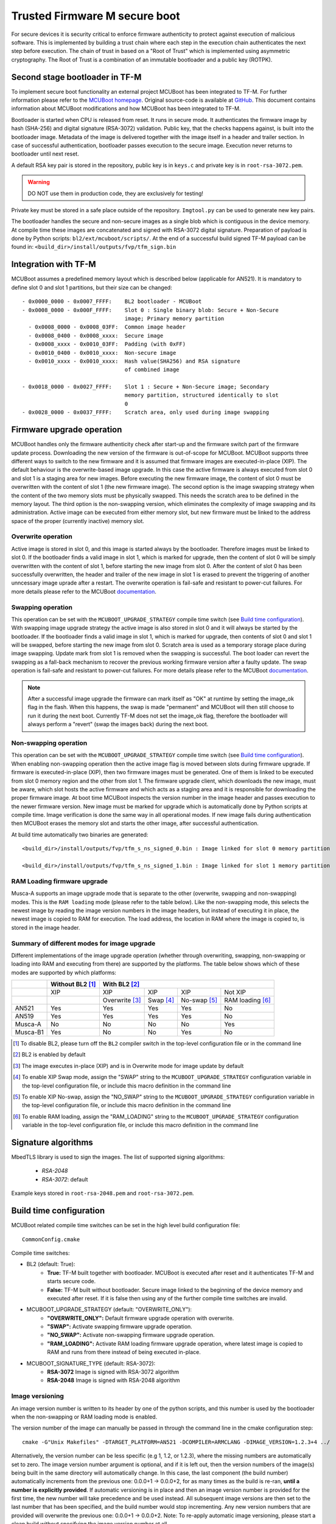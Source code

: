 ##############################
Trusted Firmware M secure boot
##############################
For secure devices it is security critical to enforce firmware authenticity to
protect against execution of malicious software. This is implemented by building
a trust chain where each step in the execution chain authenticates the next
step before execution. The chain of trust in based on a "Root of Trust" which
is implemented using asymmetric cryptography. The Root of Trust is a combination
of an immutable bootloader and a public key (ROTPK).

*******************************
Second stage bootloader in TF-M
*******************************
To implement secure boot functionality an external project MCUBoot has been
integrated to TF-M. For further information please refer to the
`MCUBoot homepage <https://www.mcuboot.com/>`__. Original source-code is
available at `GitHub <https://github.com/JuulLabs-OSS/mcuboot>`__. This document
contains information about MCUBoot modifications and how MCUBoot has been
integrated to TF-M.

Bootloader is started when CPU is released from reset. It runs in secure mode.
It authenticates the firmware image by hash (SHA-256) and digital signature
(RSA-3072) validation. Public key, that the checks happens against, is built
into the bootloader image. Metadata of the image is delivered together with the
image itself in a header and trailer section. In case of successful
authentication, bootloader passes execution to the secure image. Execution never
returns to bootloader until next reset.

A default RSA key pair is stored in the repository, public key is in ``keys.c``
and private key is in ``root-rsa-3072.pem``.

.. Warning::
    DO NOT use them in production code, they are exclusively for testing!

Private key must be stored in a safe place outside of the repository.
``Imgtool.py`` can be used to generate new key pairs.

The bootloader handles the secure and non-secure images as a single blob which
is contiguous in the device memory. At compile time these images are
concatenated and signed with RSA-3072 digital signature. Preparation of payload
is done by Python scripts: ``bl2/ext/mcuboot/scripts/``. At the end of a
successful build signed TF-M payload can be found in:
``<build_dir>/install/outputs/fvp/tfm_sign.bin``

*********************
Integration with TF-M
*********************
MCUBoot assumes a predefined memory layout which is described below (applicable
for AN521). It is mandatory to define slot 0 and slot 1 partitions, but their
size can be changed::

    - 0x0000_0000 - 0x0007_FFFF:    BL2 bootloader - MCUBoot
    - 0x0008_0000 - 0x000F_FFFF:    Slot 0 : Single binary blob: Secure + Non-Secure
                                    image; Primary memory partition
      - 0x0008_0000 - 0x0008_03FF:  Common image header
      - 0x0008_0400 - 0x0008_xxxx:  Secure image
      - 0x0008_xxxx - 0x0010_03FF:  Padding (with 0xFF)
      - 0x0010_0400 - 0x0010_xxxx:  Non-secure image
      - 0x0010_xxxx - 0x0010_xxxx:  Hash value(SHA256) and RSA signature
                                    of combined image

    - 0x0018_0000 - 0x0027_FFFF:    Slot 1 : Secure + Non-Secure image; Secondary
                                    memory partition, structured identically to slot
                                    0
    - 0x0028_0000 - 0x0037_FFFF:    Scratch area, only used during image swapping

**************************
Firmware upgrade operation
**************************
MCUBoot handles only the firmware authenticity check after start-up and the
firmware switch part of the firmware update process. Downloading the new version
of the firmware is out-of-scope for MCUBoot. MCUBoot supports three different
ways to switch to the new firmware and it is assumed that firmware images are
executed-in-place (XIP). The default behaviour is the overwrite-based image
upgrade. In this case the active firmware is always executed from slot 0 and
slot 1 is a staging area for new images. Before executing the new firmware
image, the content of slot 0 must be overwritten with the content of slot 1
(the new firmware image). The second option is the image swapping strategy when
the content of the two memory slots must be physically swapped. This needs the
scratch area to be defined in the memory layout. The third option is the
non-swapping version, which eliminates the complexity of image swapping and its
administration. Active image can be executed from either memory slot, but new
firmware must be linked to the address space of the proper (currently inactive)
memory slot.

Overwrite operation
===================
Active image is stored in slot 0, and this image is started always by the
bootloader. Therefore images must be linked to slot 0. If the bootloader finds
a valid image in slot 1, which is marked for upgrade, then the content of slot 0
will be simply overwritten with the content of slot 1, before starting the new
image from slot 0. After the content of slot 0 has been successfully
overwritten, the header and trailer of the new image in slot 1 is erased to
prevent the triggering of another unncessary image uprade after a restart. The
overwrite operation is fail-safe and resistant to power-cut failures. For more
details please refer to the MCUBoot
`documentation <https://www.mcuboot.com/mcuboot/design.html>`__.

Swapping operation
==================
This operation can be set with the ``MCUBOOT_UPGRADE_STRATEGY`` compile time
switch (see `Build time configuration`_). With swapping image upgrade strategy
the active image is also stored in slot 0 and it will always be started by the
bootloader. If the bootloader finds a valid image in slot 1, which is marked for
upgrade, then contents of slot 0 and slot 1 will be swapped, before starting the
new image from slot 0. Scratch area is used as a temporary storage place during
image swapping. Update mark from slot 1 is removed when the swapping is
successful. The boot loader can revert the swapping as a fall-back mechanism to
recover the previous working firmware version after a faulty update. The swap
operation is fail-safe and resistant to power-cut failures. For more details
please refer to the MCUBoot
`documentation <https://www.mcuboot.com/mcuboot/design.html>`__.

.. Note::

    After a successful image upgrade the firmware can mark itself as "OK" at
    runtime by setting the image_ok flag in the flash. When this happens, the
    swap is made "permanent" and MCUBoot will then still choose to run it
    during the next boot. Currently TF-M does not set the image_ok flag,
    therefore the bootloader will always perform a "revert" (swap the images
    back) during the next boot.

Non-swapping operation
======================
This operation can be set with the ``MCUBOOT_UPGRADE_STRATEGY`` compile time
switch (see `Build time configuration`_). When enabling non-swapping operation
then the active image flag is moved between slots during firmware upgrade. If
firmware is executed-in-place (XIP), then two firmware images must be generated.
One of them is linked to be executed from slot 0 memory region and the other
from slot 1. The firmware upgrade client, which downloads the new image, must be
aware, which slot hosts the active firmware and which acts as a staging area and
it is responsible for downloading the proper firmware image. At boot time
MCUBoot inspects the version number in the image header and passes execution to
the newer firmware version. New image must be marked for upgrade which is
automatically done by Python scripts at compile time. Image verification is done
the same way in all operational modes. If new image fails during authentication
then MCUBoot erases the memory slot and starts the other image, after successful
authentication.

At build time automatically two binaries are generated::

    <build_dir>/install/outputs/fvp/tfm_s_ns_signed_0.bin : Image linked for slot 0 memory partition

    <build_dir>/install/outputs/fvp/tfm_s_ns_signed_1.bin : Image linked for slot 1 memory partition

RAM Loading firmware upgrade
============================
Musca-A supports an image upgrade mode that is separate to the other (overwrite,
swapping and non-swapping) modes. This is the ``RAM loading`` mode (please refer
to the table below). Like the non-swapping mode, this selects the newest image
by reading the image version numbers in the image headers, but instead of
executing it in place, the newest image is copied to RAM for execution. The load
address, the location in RAM where the image is copied to, is stored in the
image header.

Summary of different modes for image upgrade
============================================
Different implementations of the image upgrade operation (whether through
overwriting, swapping, non-swapping or loading into RAM and executing from
there) are supported by the platforms. The table below shows which of these
modes are supported by which platforms:

+----------+-----------------+----------------------------------------------------------+
|          | Without BL2 [1]_| With BL2 [2]_                                            |
+==========+=================+===============+==========+=============+=================+
|          | XIP             | XIP           | XIP      | XIP         | Not XIP         |
+----------+-----------------+---------------+----------+-------------+-----------------+
|          |                 | Overwrite [3]_| Swap [4]_| No-swap [5]_| RAM loading [6]_|
+----------+-----------------+---------------+----------+-------------+-----------------+
| AN521    | Yes             | Yes           | Yes      | Yes         | No              |
+----------+-----------------+---------------+----------+-------------+-----------------+
| AN519    | Yes             | Yes           | Yes      | Yes         | No              |
+----------+-----------------+---------------+----------+-------------+-----------------+
| Musca-A  | No              | No            | No       | No          | Yes             |
+----------+-----------------+---------------+----------+-------------+-----------------+
| Musca-B1 | Yes             | No            | No       | Yes         | No              |
+----------+-----------------+---------------+----------+-------------+-----------------+

.. [1] To disable BL2, please turn off the ``BL2`` compiler switch in the
    top-level configuration file or in the command line

.. [2] BL2 is enabled by default

.. [3] The image executes in-place (XIP) and is in Overwrite mode for image
    update by default

.. [4] To enable XIP Swap mode, assign the "SWAP" string to the
    ``MCUBOOT_UPGRADE_STRATEGY`` configuration variable in the top-level
    configuration file, or include this macro definition in the command line

.. [5] To enable XIP No-swap, assign the "NO_SWAP" string to the
    ``MCUBOOT_UPGRADE_STRATEGY`` configuration variable in the top-level
    configuration file, or include this macro definition in the command line

.. [6] To enable RAM loading, assign the "RAM_LOADING" string to the
    ``MCUBOOT_UPGRADE_STRATEGY`` configuration variable in the top-level
    configuration file, or include this macro definition in the command line

********************
Signature algorithms
********************
MbedTLS library is used to sign the images. The list of supported signing
algorithms:

  - `RSA-2048`
  - `RSA-3072`: default

Example keys stored in ``root-rsa-2048.pem`` and ``root-rsa-3072.pem``.

************************
Build time configuration
************************
MCUBoot related compile time switches can be set in the high level build
configuration file::

    CommonConfig.cmake

Compile time switches:

- BL2 (default: True):
    - **True:** TF-M built together with bootloader. MCUBoot is executed after
      reset and it authenticates TF-M and starts secure code.
    - **False:** TF-M built without bootloader. Secure image linked to the
      beginning of the device memory and executed after reset. If it is false
      then using any of the further compile time switches are invalid.
- MCUBOOT_UPGRADE_STRATEGY (default: "OVERWRITE_ONLY"):
    - **"OVERWRITE_ONLY":** Default firmware upgrade operation with overwrite.
    - **"SWAP":** Activate swapping firmware upgrade operation.
    - **"NO_SWAP":** Activate non-swapping firmware upgrade operation.
    - **"RAM_LOADING":** Activate RAM loading firmware upgrade operation, where
      latest image is copied to RAM and runs from there instead of being
      executed in-place.
- MCUBOOT_SIGNATURE_TYPE (default: RSA-3072):
    - **RSA-3072** Image is signed with RSA-3072 algorithm
    - **RSA-2048** Image is signed with RSA-2048 algorithm

Image versioning
================
An image version number is written to its header by one of the python scripts,
and this number is used by the bootloader when the non-swapping or RAM loading
mode is enabled.

The version number of the image can manually be passed in through the command
line in the cmake configuration step::

    cmake -G"Unix Makefiles" -DTARGET_PLATFORM=AN521 -DCOMPILER=ARMCLANG -DIMAGE_VERSION=1.2.3+4 ../

Alternatively, the version number can be less specific (e.g 1, 1.2, or 1.2.3),
where the missing numbers are automatically set to zero. The image version
number argument is optional, and if it is left out, then the version numbers of
the image(s) being built in the same directory will automatically change. In
this case, the last component (the build number) automatically increments from
the previous one: 0.0.0+1 -> 0.0.0+2, for as many times as the build is re-ran,
**until a number is explicitly provided**. If automatic versioning is in place
and then an image version number is provided for the first time, the new number
will take precedence and be used instead. All subsequent image versions are
then set to the last number that has been specified, and the build number would
stop incrementing. Any new version numbers that are provided will overwrite
the previous one: 0.0.0+1 -> 0.0.0+2. Note: To re-apply automatic image
versioning, please start a clean build without specifying the image version
number at all.

Security counter
================
Each signed image contains a security counter in its manifest. It is used by the
bootloader and its aim is to have an independent (from the image version)
counter to ensure rollback protection by comparing the new image's security
counter against the original (currently active) image's security counter during
the image upgrade process. It is added to the manifest (to the TLV area that is
appended to the end of the image) by one of the python scripts when signing the
image. The value of the security counter is security critical data and it is in
the integrity protected part of the image. The last valid security counter is
always stored in a non-volatile and trusted component of the device and its
value should always be increased if a security flaw was fixed in the current
image version. The value of the security counter can be specified at build time
in the cmake configuration step::

    cmake -G"Unix Makefiles" -DTARGET_PLATFORM=AN521 -DCOMPILER=ARMCLANG -DSECURITY_COUNTER=42 ../

The security counter can be independent from the image version, but not
necessarily. Alternatively, if it is not specified at build time with the
``SECURITY_COUNTER`` option the python script will automatically generate it
from the image version number (not including the build number) and this value
will be added to the signed image.

************************
Testing firmware upgrade
************************
As downloading the new firmware image is out of scope for MCUBoot, the update
process is started from a state where the original and the new image are already
programmed to the appropriate memory slots. To generate the original and a new
firmware package, TF-M is built twice with different build configurations.

Overwriting firmware upgrade
============================
Run TF-M build twice with two different build configuration: default and
regression. Save the artifacts between builds, because second run can overwrite
original binaries. Download default build to slot 0 and regression build to
slot 1.

Executing firmware upgrade on FVP_MPS2_AEMv8M
---------------------------------------------
.. code-block:: bash

    <DS5_PATH>/sw/models/bin/FVP_MPS2_AEMv8M  \
    --parameter fvp_mps2.platform_type=2 \
    --parameter cpu0.baseline=0 \
    --parameter cpu0.INITVTOR_S=0x10000000 \
    --parameter cpu0.semihosting-enable=0 \
    --parameter fvp_mps2.DISABLE_GATING=0 \
    --parameter fvp_mps2.telnetterminal0.start_telnet=1 \
    --parameter fvp_mps2.telnetterminal1.start_telnet=0 \
    --parameter fvp_mps2.telnetterminal2.start_telnet=0 \
    --parameter fvp_mps2.telnetterminal0.quiet=0 \
    --parameter fvp_mps2.telnetterminal1.quiet=1 \
    --parameter fvp_mps2.telnetterminal2.quiet=1 \
    --application cpu0=<build_dir>/bl2/ext/mcuboot/mcuboot.axf \
    --data cpu0=<default_build_dir>/install/outputs/fvp/tfm_s_ns_signed.bin@0x10080000 \
    --data cpu0=<regresssion_build_dir>/install/outputs/fvp/tfm_s_ns_signed.bin@0x10180000

Executing firmware upgrade on SSE 200 FPGA on MPS2 board
--------------------------------------------------------

::

    TITLE: Versatile Express Images Configuration File
    [IMAGES]
    TOTALIMAGES: 3                     ;Number of Images (Max: 32)
    IMAGE0ADDRESS: 0x00000000
    IMAGE0FILE: \Software\mcuboot.axf  ; BL2 bootloader
    IMAGE1ADDRESS: 0x10080000
    IMAGE1FILE: \Software\tfm_sig1.bin ; TF-M default test binary blob
    IMAGE2ADDRESS: 0x10180000
    IMAGE2FILE: \Software\tfm_sig2.bin ; TF-M regression test binary blob

The following message will be shown in case of successful firmware upgrade:

::

    [INF] Starting bootloader
    [INF] Swap type: test
    [INF] Image upgrade slot1 -> slot0
    [INF] Erasing slot0
    [INF] Copying slot 1 to slot 0: 0x100000 bytes
    [INF] Bootloader chainload address offset: 0x80000
    [INF] Jumping to the first image slot
    [Sec Thread] Secure image initializing!

    #### Execute test suites for the Secure area ####
    Running Test Suite PSA protected storage S interface tests (TFM_SST_TEST_2XXX)...
    ...

Swapping firmware upgrade
=============================
Follow the same instructions and platform related configurations as in case of
overwriting build including these changes:

- Set MCUBOOT\_SWAP compile time switch to true before build.

The following message will be shown in case of successful firmware upgrade,
``Swap type: test`` indicates that images were swapped:

::

    [INF] Starting bootloader
    [INF] Image 0: magic= good, copy_done=0x3, image_ok=0x3
    [INF] Scratch: magic=  bad, copy_done=0x0, image_ok=0x2
    [INF] Boot source: slot 0
    [INF] Swap type: test
    [INF] Bootloader chainload address offset: 0x80000
    [INF] Jumping to the first image slot
    [Sec Thread] Secure image initializing!

    #### Execute test suites for the Secure area ####
    Running Test Suite PSA protected storage S interface tests (TFM_SST_TEST_2XXX)...
    ...

Non-swapping firmware upgrade
=============================
Follow the same instructions as in case of overwriting build including these
changes:

- Set the ``MCUBOOT_UPGRADE_STRATEGY`` compile time switch to "NO_SWAP"
  before build.
- Increase the image version number between the two build run.

Executing firmware upgrade on FVP_MPS2_AEMv8M
---------------------------------------------

.. code-block:: bash

    <DS5_PATH>/sw/models/bin/FVP_MPS2_AEMv8M  \
    --parameter fvp_mps2.platform_type=2 \
    --parameter cpu0.baseline=0 \
    --parameter cpu0.INITVTOR_S=0x10000000 \
    --parameter cpu0.semihosting-enable=0 \
    --parameter fvp_mps2.DISABLE_GATING=0 \
    --parameter fvp_mps2.telnetterminal0.start_telnet=1 \
    --parameter fvp_mps2.telnetterminal1.start_telnet=0 \
    --parameter fvp_mps2.telnetterminal2.start_telnet=0 \
    --parameter fvp_mps2.telnetterminal0.quiet=0 \
    --parameter fvp_mps2.telnetterminal1.quiet=1 \
    --parameter fvp_mps2.telnetterminal2.quiet=1 \
    --application cpu0=<build_dir>/bl2/ext/mcuboot/mcuboot.axf \
    --data cpu0=<default_build_dir>/install/outputs/fvp/tfm_s_ns_signed_0.bin@0x10080000 \
    --data cpu0=<regresssion_build_dir>/install/outputs/fvp/tfm_s_ns_signed_1.bin@0x10180000

Executing firmware upgrade on SSE 200 FPGA on MPS2 board
--------------------------------------------------------

::

    TITLE: Versatile Express Images Configuration File
    [IMAGES]
    TOTALIMAGES: 3                     ;Number of Images (Max: 32)
    IMAGE0ADDRESS: 0x00000000
    IMAGE0FILE: \Software\mcuboot.axf  ; BL2 bootloader
    IMAGE1ADDRESS: 0x10080000
    IMAGE1FILE: \Software\tfm_sig0.bin ; TF-M default test binary blob
    IMAGE2ADDRESS: 0x10180000
    IMAGE2FILE: \Software\tfm_sig1.bin ; TF-M regression test binary blob

Executing firmware upgrade on Musca-B1 board
--------------------------------------------
After two images have been built, they can be concatenated to create the
combined image using ``srec_cat``:

- Linux::

    srec_cat bl2/ext/mcuboot/mcuboot.bin -Binary -offset 0xA000000 tfm_sign_0.bin -Binary -offset 0xA020000 tfm_sign_1.bin -Binary -offset 0xA0E0000 -o tfm.hex -Intel

- Windows::

    srec_cat.exe bl2\ext\mcuboot\mcuboot.bin -Binary -offset 0xA000000 tfm_sign_0.bin -Binary -offset 0xA020000 tfm_sign_1.bin -Binary -offset 0xA0E0000 -o tfm.hex -Intel

The following message will be shown in case of successful firmware upgrade,
notice that image with higher version number (``version=1.2.3.5``) is executed:

::

    [INF] Starting bootloader
    [INF] Image 0: version=1.2.3.4, magic= good, image_ok=0x3
    [INF] Image 1: version=1.2.3.5, magic= good, image_ok=0x3
    [INF] Booting image from slot 1
    [INF] Bootloader chainload address offset: 0xa0000
    [INF] Jumping to the first image slot
    [Sec Thread] Secure image initializing!

    #### Execute test suites for the Secure area ####
    Running Test Suite PSA protected storage S interface tests (TFM_SST_TEST_2XXX)...
    ...

RAM loading firmware upgrade
============================
To enable RAM loading, please set ``MCUBOOT_UPGRADE_STRATEGY`` to "RAM_LOADING"
(either in the configuration file or through the command line), and then specify
a destination load address in RAM where the image can be copied to and executed
from. The ``IMAGE_LOAD_ADDRESS`` macro must be specified in the target dependent
files, for example with Musca-A, its ``flash_layout.h`` file in the ``platform``
folder should include ``#define IMAGE_LOAD_ADDRESS #0x10020000``

Executing firmware upgrade on Musca-A board
--------------------------------------------
After two images have been built, they can be concatenated to create the
combined image using ``srec_cat``:

- Linux::

    srec_cat bl2/ext/mcuboot/mcuboot.bin -Binary -offset 0x200000 tfm_sign_old.bin -Binary -offset 0x220000 tfm_sign_new.bin -Binary -offset 0x320000 -o tfm.hex -Intel

- Windows::

    srec_cat.exe bl2\ext\mcuboot\mcuboot.bin -Binary -offset 0x200000 tfm_sign_old.bin-Binary -offset 0x220000 tfm_sign_new.bin -Binary -offset 0x320000 -o tfm.hex -Intel

The following message will be shown in case of successful firmware upgrade when,
RAM loading is enabled, notice that image with higher version number
(``version=0.0.0.2``) is executed:

::

    [INF] Starting bootloader
    [INF] Image 0: version=0.0.0.1, magic= good, image_ok=0x3
    [INF] Image 1: version=0.0.0.2, magic= good, image_ok=0x3
    [INF] Image has been copied from slot 1 in flash to SRAM address 0x10020000
    [INF] Booting image from SRAM at address 0x10020000
    [INF] Bootloader chainload address offset: 0x20000
    [INF] Jumping to the first image slot
    [Sec Thread] Secure image initializing!

--------------

*Copyright (c) 2018-2019, Arm Limited. All rights reserved.*
